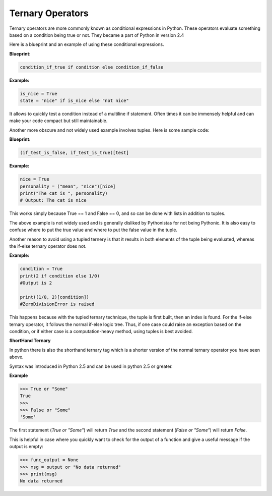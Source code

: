 Ternary Operators
-----------------

Ternary operators are more commonly known as conditional expressions in
Python. These operators evaluate something based on a condition being
true or not. They became a part of Python in version 2.4

Here is a blueprint and an example of using these conditional
expressions.

**Blueprint:**

.. code:: python

    condition_if_true if condition else condition_if_false

**Example:**

.. code:: python

    is_nice = True
    state = "nice" if is_nice else "not nice"

It allows to quickly test a condition instead of a multiline if
statement. Often times it can be immensely helpful and can make your
code compact but still maintainable.

Another more obscure and not widely used example involves tuples. Here
is some sample code:

**Blueprint:**

.. code:: python

    (if_test_is_false, if_test_is_true)[test]

**Example:**

.. code:: python

    nice = True
    personality = ("mean", "nice")[nice]
    print("The cat is ", personality)
    # Output: The cat is nice

This works simply because True == 1 and False == 0, and so can be done
with lists in addition to tuples.

The above example is not widely used and is generally disliked by
Pythonistas for not being Pythonic. It is also easy to confuse where to
put the true value and where to put the false value in the tuple.

Another reason to avoid using a tupled ternery is that it results in
both elements of the tuple being evaluated, whereas the if-else
ternary operator does not.

**Example:**

.. code:: python

    condition = True
    print(2 if condition else 1/0)
    #Output is 2

    print((1/0, 2)[condition])
    #ZeroDivisionError is raised
    
This happens because with the tupled ternary technique, the tuple is
first built, then an index is found.  For the if-else ternary operator,
it follows the normal if-else logic tree.  Thus, if one case could
raise an exception based on the condition, or if either case is a
computation-heavy method, using tuples is best avoided.


**ShortHand Ternary**

In python there is also the shorthand ternary tag which is a shorter version of the 
normal ternary operator you have seen above. 

Syntax was introduced in Python 2.5 and can be used in python 2.5 or greater.

**Example**

.. code:: python

    >>> True or "Some"
    True
    >>>
    >>> False or "Some"
    'Some'

The first statement (`True or "Some"`) will return `True` and the second statement (`False or "Some"`) will return `False`. 

This is helpful in case where you quickly want to check for the output of a function and give a useful message if the output is empty:

.. code:: python

    >>> func_output = None
    >>> msg = output or "No data returned"
    >>> print(msg)
    No data returned


